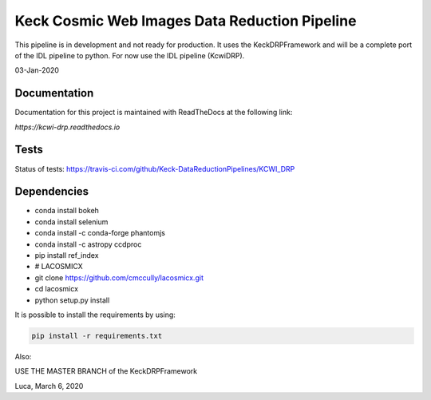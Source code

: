 ==============================================
Keck Cosmic Web Images Data Reduction Pipeline
==============================================

This pipeline is in development and not ready for production.  It uses the KeckDRPFramework and will be a complete port of the IDL
pipeline to python.  For now use the IDL pipeline (KcwiDRP).

03-Jan-2020

Documentation
-------------

Documentation for this project is maintained with ReadTheDocs at the following link:

`https://kcwi-drp.readthedocs.io`


.. image:: https://readthedocs.org/projects/kcwi-drp/badge/?version=latest
   :target: https://kcwi-drp.readthedocs.io/en/latest/?badge=latest
   :alt: Documentation Status

Tests
-----

Status of tests:
`<https://travis-ci.com/github/Keck-DataReductionPipelines/KCWI_DRP>`_


.. image:: https://travis-ci.com/Keck-DataReductionPipelines/KCWI_DRP.svg?branch=master
   :target: https://travis-ci.com/Keck-DataReductionPipelines/KCWI_DRP


Dependencies
------------

* conda install bokeh
* conda install selenium
* conda install -c conda-forge phantomjs
* conda install -c astropy ccdproc
* pip install ref_index
* # LACOSMICX
* git clone https://github.com/cmccully/lacosmicx.git
* cd lacosmicx
* python setup.py install

It is possible to install the requirements by using:

.. code-block:: bash

   pip install -r requirements.txt

Also:

USE THE MASTER BRANCH of the KeckDRPFramework

Luca, March 6, 2020
